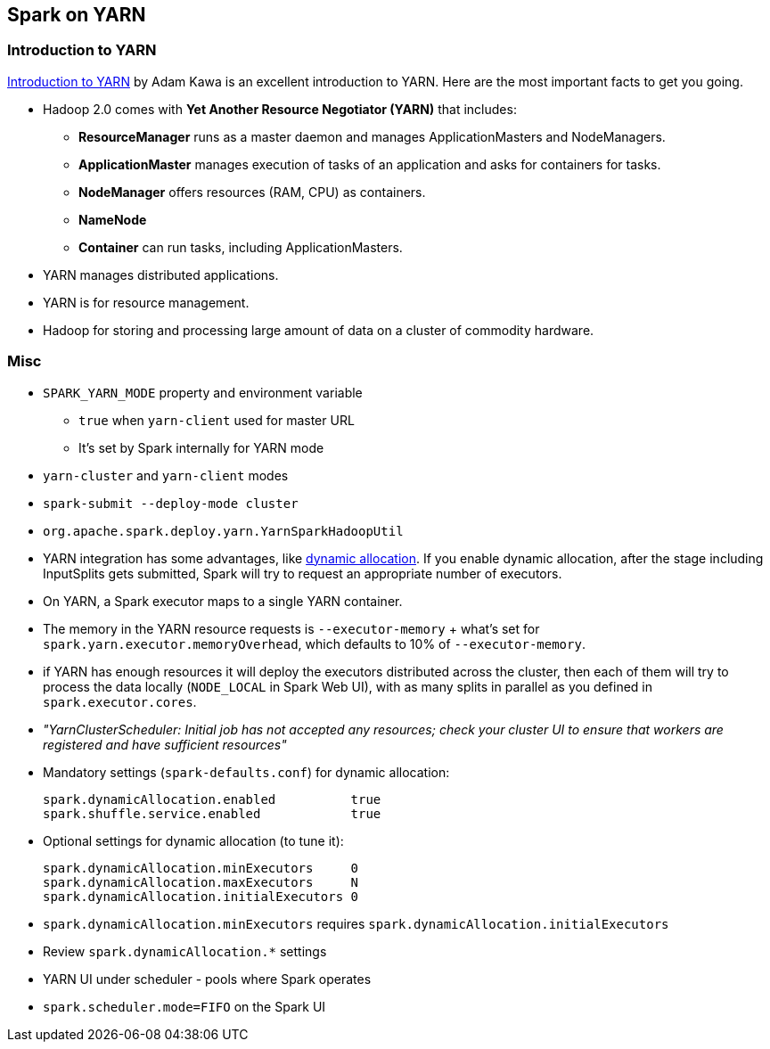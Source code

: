 == Spark on YARN

=== Introduction to YARN

http://www.ibm.com/developerworks/library/bd-yarn-intro/index.html[Introduction to YARN] by Adam Kawa is an excellent introduction to YARN. Here are the most important facts to get you going.

* Hadoop 2.0 comes with *Yet Another Resource Negotiator (YARN)* that includes:
** *ResourceManager* runs as a master daemon and manages ApplicationMasters and NodeManagers.
** *ApplicationMaster* manages execution of tasks of an application and asks for containers for tasks.
** *NodeManager* offers resources (RAM, CPU) as containers.
** *NameNode*
** *Container* can run tasks, including ApplicationMasters.
* YARN manages distributed applications.
* YARN is for resource management.
* Hadoop for storing and processing large amount of data on a cluster of commodity hardware.

=== Misc

* `SPARK_YARN_MODE` property and environment variable
** `true` when `yarn-client` used for master URL
** It's set by Spark internally for YARN mode
* `yarn-cluster` and `yarn-client` modes
* `spark-submit --deploy-mode cluster`
* `org.apache.spark.deploy.yarn.YarnSparkHadoopUtil`
* YARN integration has some advantages, like link:spark-dynamic-allocation.adoc[dynamic allocation]. If you enable dynamic allocation, after the stage including InputSplits gets submitted, Spark will try to request an appropriate number of executors.
* On YARN, a Spark executor maps to a single YARN container.
* The memory in the YARN resource requests is `--executor-memory` + what's set for `spark.yarn.executor.memoryOverhead`, which defaults to 10% of `--executor-memory`.
* if YARN has enough resources it will deploy the executors distributed across the cluster, then each of them will try to process the data locally (`NODE_LOCAL` in Spark Web UI), with as many splits in parallel as you defined in `spark.executor.cores`.
* _"YarnClusterScheduler: Initial job has not accepted any resources; check your cluster UI to ensure that workers are registered and have sufficient resources"_
* Mandatory settings (`spark-defaults.conf`) for dynamic allocation:
+
```
spark.dynamicAllocation.enabled          true
spark.shuffle.service.enabled            true
```
* Optional settings for dynamic allocation (to tune it):
+
```
spark.dynamicAllocation.minExecutors     0
spark.dynamicAllocation.maxExecutors     N
spark.dynamicAllocation.initialExecutors 0
```
* `spark.dynamicAllocation.minExecutors` requires `spark.dynamicAllocation.initialExecutors`
* Review `spark.dynamicAllocation.*` settings
* YARN UI under scheduler - pools where Spark operates
* `spark.scheduler.mode=FIFO` on the Spark UI
